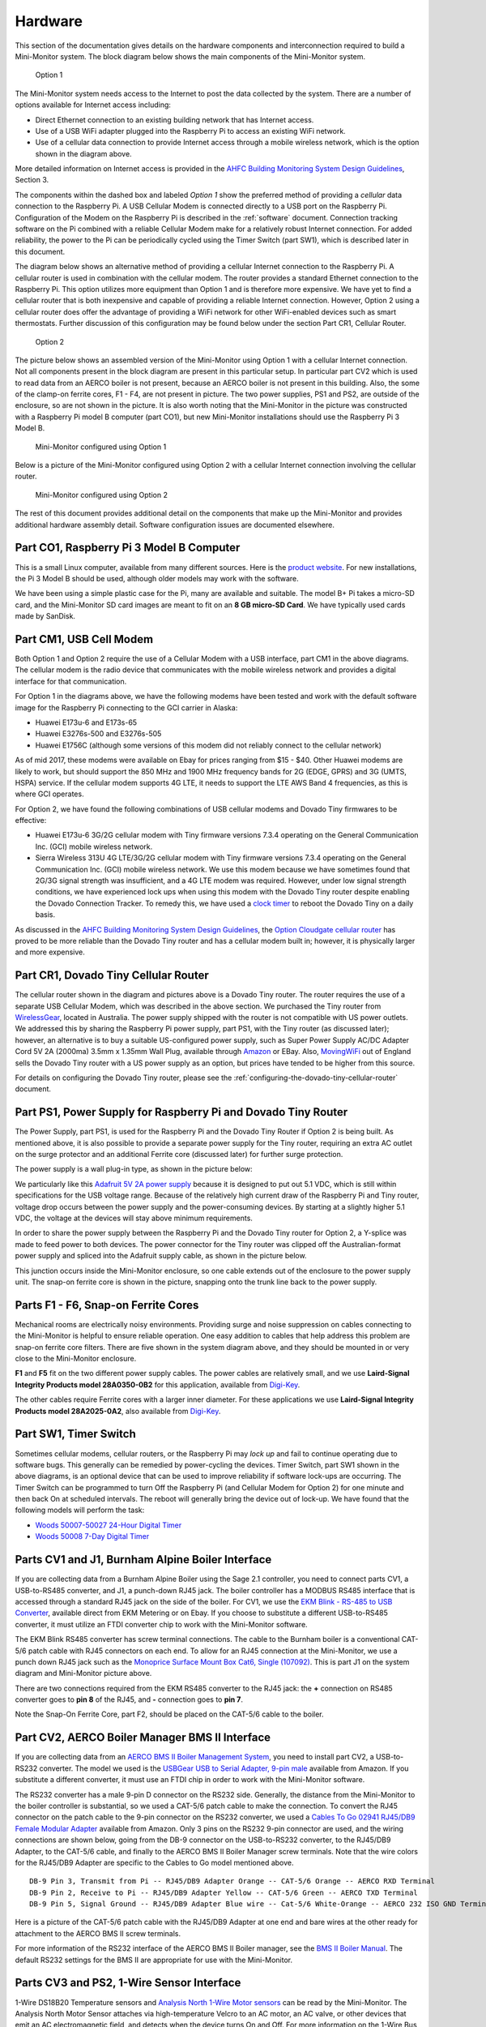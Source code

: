 .. _hardware:

Hardware
========

This section of the documentation gives details on the hardware components and
interconnection required to build a Mini-Monitor system. The block
diagram below shows the main components of the Mini-Monitor system.

.. figure:: /_static/system-option1.jpg
   
   Option 1

The Mini-Monitor system needs access to the Internet to post the data
collected by the system. There are a number of options available for
Internet access including:

*  Direct Ethernet connection to an existing building network that has
   Internet access.
*  Use of a USB WiFi adapter plugged into the Raspberry Pi to access an
   existing WiFi network.
*  Use of a cellular data connection to provide Internet access through
   a mobile wireless network, which is the option shown in the diagram
   above.

More detailed information on Internet access is provided in the `AHFC
Building Monitoring System Design Guidelines </_static/monitoring_system_design_guidelines.pdf>`_,
Section 3.

The components within the dashed box and labeled *Option 1* show the
preferred method of providing a *cellular* data connection to the
Raspberry Pi. A USB Cellular Modem is connected directly to a USB port
on the Raspberry Pi. Configuration of the Modem on the Raspberry Pi is
described in the :ref:`software` document.
Connection tracking software on the Pi combined with a reliable Cellular
Modem make for a relatively robust Internet connection. For added
reliability, the power to the Pi can be periodically cycled using the
Timer Switch (part SW1), which is described later in this document.

The diagram below shows an alternative method of providing a cellular
Internet connection to the Raspberry Pi. A cellular router is used in
combination with the cellular modem. The router provides a standard
Ethernet connection to the Raspberry Pi. This option utilizes more
equipment than Option 1 and is therefore more expensive. We have
yet to find a cellular router that is both inexpensive and capable of
providing a reliable Internet connection. However, Option 2 using a
cellular router does offer the advantage of providing a WiFi network for
other WiFi-enabled devices such as smart thermostats. Further discussion of 
this configuration may be found below under the section Part CR1, Cellular Router. 

.. figure:: /_static/system-option2.jpg
   
   Option 2

The picture below shows an assembled version of the Mini-Monitor 
using Option 1 with a cellular Internet connection. Not all components present in
the block diagram are present in this particular setup. In
particular part CV2 which is used to read data from an AERCO boiler is
not present, because an AERCO boiler is not present in this building.
Also, the some of the clamp-on ferrite cores, F1 - F4, are not present
in picture. The two power supplies, PS1 and PS2, are outside of the 
enclosure, so are not shown in the picture. It is also
worth noting that the Mini-Monitor in the picture was constructed with a
Raspberry Pi model B computer (part CO1), but new Mini-Monitor 
installations should use the Raspberry Pi 3 Model B.

.. figure:: /_static/mini-monitor1.jpg

   Mini-Monitor configured using Option 1

Below is a picture of the Mini-Monitor configured using Option 2 with a 
cellular Internet connection involving the cellular router.

.. figure:: /_static/mini-monitor2.jpg

   Mini-Monitor configured using Option 2

The rest of this document provides additional detail on the components
that make up the Mini-Monitor and provides additional hardware assembly
detail. Software configuration issues are documented elsewhere.

Part CO1, Raspberry Pi 3 Model B Computer
-----------------------------------------

This is a small Linux computer, available from many different sources.
Here is the `product website <https://www.raspberrypi.org>`_. For new
installations, the Pi 3 Model B should be used, although older models
may work with the software.

We have been using a simple plastic case for the Pi, many are available
and suitable. The model B+ Pi takes a micro-SD card, and the
Mini-Monitor SD card images are meant to fit on an **8 GB micro-SD
Card**. We have typically used cards made by SanDisk.

Part CM1, USB Cell Modem
------------------------

Both Option 1 and Option 2 require the use of a Cellular Modem with a USB
interface, part CM1 in the above diagrams. The cellular modem is the
radio device that communicates with the mobile wireless network
and provides a digital interface for that communication.

For Option 1 in the diagrams above, we have the following modems
have been tested and work with the default software image for the
Raspberry Pi connecting to the GCI carrier in Alaska:

*  Huawei E173u-6 and E173s-65
*  Huawei E3276s-500 and E3276s-505
*  Huawei E1756C (although some versions of this modem did not reliably
   connect to the cellular network)

As of mid 2017, these modems were available on Ebay for prices ranging
from $15 - $40.  Other Huawei modems are likely to work, but should
support the 850 MHz and 1900 MHz
frequency bands for 2G (EDGE, GPRS) and 3G (UMTS, HSPA) service. If the
cellular modem supports 4G LTE, it needs to support the LTE AWS Band 4
frequencies, as this is where GCI operates.

For Option 2, we have found the following combinations of USB cellular
modems and Dovado Tiny firmwares to be effective:

*  Huawei E173u-6 3G/2G cellular modem with Tiny firmware versions 7.3.4
   operating on the General Communication Inc. (GCI) mobile wireless
   network.
*  Sierra Wireless 313U 4G LTE/3G/2G cellular modem with Tiny firmware
   versions 7.3.4 operating on the General Communication Inc. (GCI)
   mobile wireless network. We use this modem because we have
   sometimes found that 2G/3G signal strength was insufficient, and a 4G
   LTE modem was required. However, under low signal strength
   conditions, we have experienced lock ups when using this modem with
   the Dovado Tiny router despite enabling the Dovado Connection
   Tracker. To remedy this, we have used a `clock
   timer <http://www.amazon.com/Woods-50007-Indoor-Digital-Settings/dp/B005WQIDHY/ref=pd_bxgy_60_img_y>`_
   to reboot the Dovado Tiny on a daily basis.

As discussed in the `AHFC
Building Monitoring System Design Guidelines </_static/monitoring_system_design_guidelines.pdf>`_,
the `Option Cloudgate cellular
router <http://www.option.com/#secondPage>`_ has proved to be more
reliable than the Dovado Tiny router and has a cellular modem built in;
however, it is physically larger and more expensive.

Part CR1, Dovado Tiny Cellular Router
-------------------------------------

The cellular router shown in the diagram and pictures above is a Dovado
Tiny router. The router requires the use of a separate USB Cellular
Modem, which was described in the above section. We purchased the
Tiny router from `WirelessGear <https://wirelessgear.com.au/>`_,
located in Australia. The power supply shipped with the router is not
compatible with US power outlets. We addressed this by sharing the Raspberry Pi
power supply, part PS1, with the Tiny router (as discussed later); however, an
alternative is to buy a suitable US-configured power supply, such as
Super Power Supply AC/DC Adapter Cord 5V 2A (2000ma) 3.5mm x 1.35mm
Wall Plug, available through
`Amazon <http://www.amazon.com/Super-Power-Supply%C2%AE-Certified-3-5x1-35mm/dp/B00DHR641M>`_
or EBay. Also, `MovingWiFi <http://movingwifi.com/>`_ out of England
sells the Dovado Tiny router with a US power supply as an option, but
prices have tended to be higher from this source.

For details on configuring the Dovado Tiny router, please see the 
:ref:`configuring-the-dovado-tiny-cellular-router` document.

Part PS1, Power Supply for Raspberry Pi and Dovado Tiny Router
--------------------------------------------------------------

The Power Supply, part PS1, is used for the Raspberry Pi and the Dovado
Tiny Router if Option 2 is being built. As mentioned above, it is also
possible to provide a separate power supply for the Tiny router,
requiring an extra AC outlet on the surge protector and an additional
Ferrite core (discussed later) for further surge protection.

The power supply is a wall plug-in type, as shown in the picture below:

.. image:: /_static/ps1_supply.jpg

We particularly like this `Adafruit 5V 2A power
supply <http://www.adafruit.com/products/1995>`_ because it is designed
to put out 5.1 VDC, which is still within specifications for the USB
voltage range. Because of the relatively high current draw of the Raspberry
Pi and Tiny router, voltage drop occurs between the power supply and the
power-consuming devices. By starting at a slightly higher 5.1 VDC, the
voltage at the devices will stay above minimum requirements.

In order to share the power supply between the Raspberry Pi and the
Dovado Tiny router for Option 2, a Y-splice was made to feed power to
both devices. The power connector for the Tiny router was clipped off
the Australian-format power supply and spliced into the Adafruit supply
cable, as shown in the picture below.

.. image:: /_static/ps1_y_junction.jpg

This junction occurs inside the Mini-Monitor enclosure, so one cable
extends out of the enclosure to the power supply unit. The snap-on
ferrite core is shown in the picture, snapping onto the trunk line back
to the power supply.

Parts F1 - F6, Snap-on Ferrite Cores
------------------------------------

Mechanical rooms are electrically noisy environments. Providing surge
and noise suppression on cables connecting to the Mini-Monitor is
helpful to ensure reliable operation. One easy addition to cables that
help address this problem are snap-on ferrite core filters. There are
five shown in the system diagram above, and they should be mounted in or
very close to the Mini-Monitor enclosure.

**F1** and **F5** fit on the two different power supply cables. The power
cables are relatively small, and we use **Laird-Signal Integrity
Products model 28A0350-0B2** for this application, available from
`Digi-Key <http://www.digikey.com/product-search/en?x=0&y=0&lang=en&site=us&keywords=240-2233>`_.

The other cables require Ferrite cores with a larger inner diameter. For
these applications we use **Laird-Signal Integrity Products model
28A2025-0A2**, also available from
`Digi-Key <http://www.digikey.com/product-search/en?KeyWords=240-2075&WT.z_header=search_go>`_.

Part SW1, Timer Switch 
----------------------

Sometimes cellular modems, cellular routers, or the Raspberry Pi may
*lock up* and fail to continue operating due to software bugs. This
generally can be remedied by power-cycling the devices. Timer Switch, part SW1
shown in the above diagrams, is an optional device that can be used to
improve reliability if software lock-ups are occurring. The Timer Switch
can be programmed to turn Off the Raspberry Pi (and Cellular Modem for
Option 2) for one minute and then back On at scheduled intervals.
The reboot will generally bring the device out of lock-up. We have found that
the following models will perform the task:

* `Woods 50007-50027 24-Hour Digital Timer <https://www.amazon.com/Woods-50007-24-Hour-Digital-Settings/dp/B005WQIDHY/ref=sr\_1\_1?s=hi&ie=UTF8&qid=1482365792&sr=1-1&keywords=woods+50007>`_
* `Woods 50008 7-Day Digital Timer <https://www.amazon.com/Woods-50008-Digital-Programmable-Settings/dp/B006LYHEEY/ref=pd\_sim\_60\_10?\_encoding=UTF8&psc=1&refRID=BXSRCQXK95HM7K3EB6AE>`_

Parts CV1 and J1, Burnham Alpine Boiler Interface 
-------------------------------------------------

If you are collecting data from a Burnham Alpine Boiler using the Sage
2.1 controller, you need to connect parts CV1, a USB-to-RS485 converter,
and J1, a punch-down RJ45 jack. The boiler controller has a MODBUS RS485
interface that is accessed through a standard RJ45 jack on the side of
the boiler. For CV1, we use the `EKM Blink - RS-485 to USB Converter <http://www.ekmmetering.com/ekm-blink-rs-485-to-usb-converter.html>`_,
available direct from EKM Metering or on Ebay. If you choose to
substitute a different USB-to-RS485 converter, it must utilize an FTDI
converter chip to work with the Mini-Monitor software.

The EKM Blink RS485 converter has screw terminal connections. The cable
to the Burnham boiler is a conventional CAT-5/6 patch cable with
RJ45 connectors on each end. To allow for an RJ45 connection at the
Mini-Monitor, we use a punch down RJ45 jack such as the `Monoprice
Surface Mount Box Cat6, Single
(107092) <http://www.amazon.com/gp/product/B005E2Y9WY>`_. This is part J1 on
the system diagram and Mini-Monitor picture above.

There are two connections required from the EKM RS485 converter to the
RJ45 jack: the **+** connection on RS485 converter goes to **pin 8** of
the RJ45, and **-** connection goes to **pin 7**.

Note the Snap-On Ferrite Core, part F2, should be placed on the CAT-5/6
cable to the boiler.

Part CV2, AERCO Boiler Manager BMS II Interface 
-----------------------------------------------

If you are collecting data from an `AERCO BMS II Boiler Management
System <http://www.aerco.com/Products/Accessories/Controls/BMS-II-Model-5R5-384>`_,
you need to install part CV2, a USB-to-RS232 converter. The model we used is
the `USBGear USB to Serial Adapter, 9-pin male <http://www.amazon.com/gp/product/B003RWWZAQ>`_ 
available from Amazon. If you substitute a different converter, it must use an FTDI chip in order to
work with the Mini-Monitor software.

The RS232 converter has a male 9-pin D connector on the RS232 side.
Generally, the distance from the Mini-Monitor to the boiler controller
is substantial, so we used a CAT-5/6 patch cable to make the connection.
To convert the RJ45 connector on the patch cable to the 9-pin connector
on the RS232 converter, we used a `Cables To Go 02941 RJ45/DB9 Female
Modular Adapter <http://www.amazon.com/Cables-02941-Female-Modular-Adapter/dp/B000067RSY/>`_ 
available from Amazon. Only 3 pins on the RS232 9-pin connector are used, and the wiring
connections are shown below, going from the DB-9 connector on the
USB-to-RS232 converter, to the RJ45/DB9 Adapter, to the CAT-5/6 cable,
and finally to the AERCO BMS II Boiler Manager screw terminals. Note
that the wire colors for the RJ45/DB9 Adapter are specific to the
Cables to Go model mentioned above.

::

    DB-9 Pin 3, Transmit from Pi -- RJ45/DB9 Adapter Orange -- CAT-5/6 Orange -- AERCO RXD Terminal
    DB-9 Pin 2, Receive to Pi -- RJ45/DB9 Adapter Yellow -- CAT-5/6 Green -- AERCO TXD Terminal
    DB-9 Pin 5, Signal Ground -- RJ45/DB9 Adapter Blue wire -- Cat-5/6 White-Orange -- AERCO 232 ISO GND Terminal

Here is a picture of the CAT-5/6 patch cable with the RJ45/DB9 Adapter
at one end and bare wires at the other ready for attachment to the AERCO
BMS II screw terminals.

.. image:: /_static/aerco_cable.jpg

For more information of the RS232 interface of the AERCO BMS II Boiler
manager, see the `BMS II Boiler Manual </_static/aerco_bmsII_manual.pdf>`_. The default
RS232 settings for the BMS II are appropriate for use with the Mini-Monitor.

Parts CV3 and PS2, 1-Wire Sensor Interface 
------------------------------------------

1-Wire DS18B20 Temperature sensors and `Analysis North 1-Wire Motor
sensors <http://analysisnorth.com>`_ can be read by the Mini-Monitor.
The Analysis North Motor Sensor attaches via high-temperature Velcro to
an AC motor, an AC valve, or other devices that emit an AC
electromagnetic field, and detects when the device turns On and Off. For
more information on the 1-Wire Bus System, see this `Wikipedia
Article <https://en.wikipedia.org/wiki/1-Wire>`_. To communicate with
the 1-Wire sensor network, a USB-to-1-Wire converter or "Master" is
required. Three different types were tried, and the most suitable and
reliable for this application was a converter based on the `HA7S - ASCII
TTL 1-Wire Host Adapter
SIP <http://www.embeddeddatasystems.com/HA7S--ASCII-TTL-1-Wire-Host-Adapter-SIP_p_23.html>`_.
The schematic and assembly of this converter is :ref:`documented on this
page <1-wire-master-interface-circuit>`.

If the sensor network includes any Analysis North 1-Wire motor sensors,
a power supply, part PS2, must be connected to the CV3 USB-to-1-Wire
converter. This power supply supplies power to the 1-Wire sensor
network; the DS18B20 temperature sensors do not need the power supply,
but the Motor Sensors do. Note, for noise isolation, this power supply
**must** be separate from the supply used by the Raspberry Pi and
Cellular Router. The power supply outputs 5 VDC with at least 100 mA of
current supplying capacity, the power connector is a 2.1mm x 5.5mm
barrel jack (center positive), and a suitable supply is the `CUI
EPS050100-P5RP <http://www.digikey.com/product-detail/en/EPS050100-P5RP/T1038-P5RP-ND/2004025>`_.
However, almost any *regulated* 5 VDC supply with the correct connector
should work.

The 1-Wire sensors are connected in a daisy chain configuration using
CAT-5/6 patch cable and RJ45 splitters to form the network. See the
:ref:`1-wire-sensors-and-cabling` page for important details on the
sensors and their interconnection.

Part CV4, SDR Radio for Utility Meter Reading 
---------------------------------------------

The Mini-Monitor is able to read Utility meters (natural gas, electric,
and water) that utilize the Itron ERT radio transmission format to
broadcast their readings in the 900 MHz ISM band to meter readers
driving through the neighborhood. The hardware required to receive these
transmissions is shown as part CV4 in the System Diagram at the top of this
document. This part is a Software Defined Radio utilizing a RTL2832U
radio chip and a R820T2 Tuner chip, interfaced through the Mini-Monitor
USB port. Examples of this radio device that have been tested with the
Mini-Monitor are:

*  `RTL-SDR Blog Software DefinedcRadio <https://www.amazon.com/RTL-SDR-Blog-RTL2832U-Software-Telescopic/dp/B011HVUEME/>`_
*  `NooElec NESCR Minic2+ <https://www.amazon.com/NooElec-NESDR-Mini-Receiver-RTL2832U/dp/B00VZ1AWQA/>`_
*  `NooElec NESCR SMArt PremiumcRTL-SDR <https://www.amazon.com/NooElec-NESDR-SMArt-Enclosure-R820T2-Based/dp/B01GDN1T4S/>`_

To enable and configure the recording of utility meter readings, certain
settings must be included in the :ref:`Mini-Monitor Settings file <software>`.

Surge Protector
---------------

For further protection from power quality issues, the two power
supplies, PS1 and PS2, are plugged into a surge protector, typically
mounted adjacent to the Mini-Monitor enclosure. Unless a third power
supply is needed due to not sharing a power supply (part PS1) between the Raspberry Pi and the
Dovado cellular router, a two outlet surge protector is sufficient. We
use the `Tripp Lite ISOBAR2-6 <http://www.amazon.com/Tripp-Lite-ISOBAR2-6-Outlet-Protector/dp/B0000510Z9/>`_ 
available from Amazon. This model lineup also has a four outlet version available, if needed.

Mini-Monitor Enclosure, Component Mounting, Wiring Channel
----------------------------------------------------------

Other than the power supplies and the surge protector, the Mini-Monitor
components are mounted inside an enclosure with a hinged door. The
enclosure we use is the `Arlington EB1212-1 available from
Amazon <http://www.amazon.com/Arlington-EB1212-1-Electronic-Equipment-Non-Metallic/dp/B00AAU5D6Q/>`_.
Some of the components come with mounting tape (part J1) or a hook and loop
fastening pad (Dovado Tiny). For other components we have found `3M
Command Brand Medium Picture Hanging
Strips <http://www.amazon.com/Command-Medium-Picture-Hanging-Strips-6-Strip/dp/B000M3YGOQ/>`_
to work well for attachment.

Wiring between components can be organized and provided strain relief
through use of comb-type wiring duct. Economical sources can be found on
Ebay by searching for "Wiring Duct".
